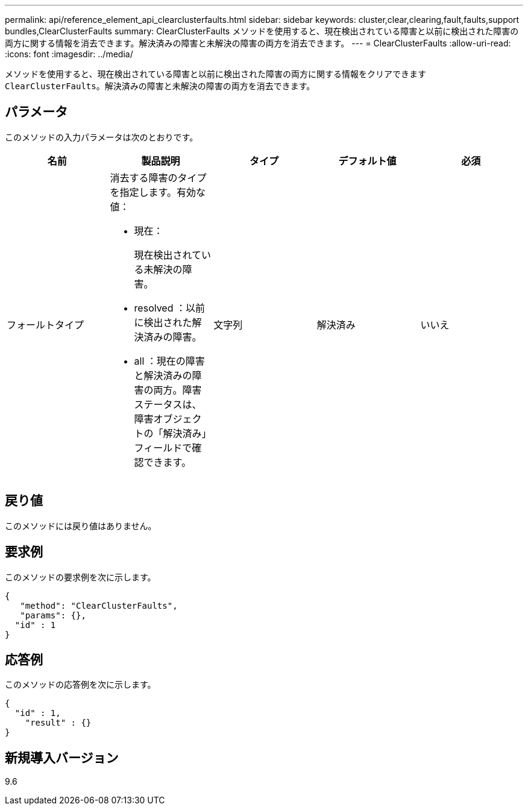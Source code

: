 ---
permalink: api/reference_element_api_clearclusterfaults.html 
sidebar: sidebar 
keywords: cluster,clear,clearing,fault,faults,support bundles,ClearClusterFaults 
summary: ClearClusterFaults メソッドを使用すると、現在検出されている障害と以前に検出された障害の両方に関する情報を消去できます。解決済みの障害と未解決の障害の両方を消去できます。 
---
= ClearClusterFaults
:allow-uri-read: 
:icons: font
:imagesdir: ../media/


[role="lead"]
メソッドを使用すると、現在検出されている障害と以前に検出された障害の両方に関する情報をクリアできます `ClearClusterFaults`。解決済みの障害と未解決の障害の両方を消去できます。



== パラメータ

このメソッドの入力パラメータは次のとおりです。

|===
| 名前 | 製品説明 | タイプ | デフォルト値 | 必須 


 a| 
フォールトタイプ
 a| 
消去する障害のタイプを指定します。有効な値：

* 現在：
+
現在検出されている未解決の障害。

* resolved ：以前に検出された解決済みの障害。
* all ：現在の障害と解決済みの障害の両方。障害ステータスは、障害オブジェクトの「解決済み」フィールドで確認できます。

 a| 
文字列
 a| 
解決済み
 a| 
いいえ

|===


== 戻り値

このメソッドには戻り値はありません。



== 要求例

このメソッドの要求例を次に示します。

[listing]
----
{
   "method": "ClearClusterFaults",
   "params": {},
  "id" : 1
}
----


== 応答例

このメソッドの応答例を次に示します。

[listing]
----
{
  "id" : 1,
    "result" : {}
}
----


== 新規導入バージョン

9.6
